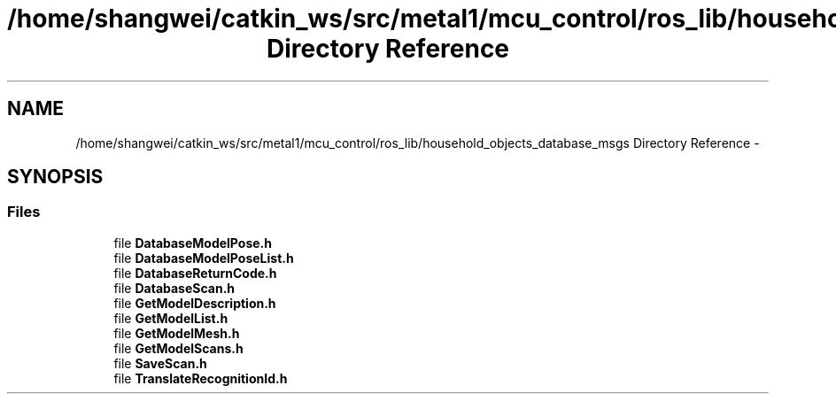 .TH "/home/shangwei/catkin_ws/src/metal1/mcu_control/ros_lib/household_objects_database_msgs Directory Reference" 3 "Sat Jul 9 2016" "angelbot" \" -*- nroff -*-
.ad l
.nh
.SH NAME
/home/shangwei/catkin_ws/src/metal1/mcu_control/ros_lib/household_objects_database_msgs Directory Reference \- 
.SH SYNOPSIS
.br
.PP
.SS "Files"

.in +1c
.ti -1c
.RI "file \fBDatabaseModelPose\&.h\fP"
.br
.ti -1c
.RI "file \fBDatabaseModelPoseList\&.h\fP"
.br
.ti -1c
.RI "file \fBDatabaseReturnCode\&.h\fP"
.br
.ti -1c
.RI "file \fBDatabaseScan\&.h\fP"
.br
.ti -1c
.RI "file \fBGetModelDescription\&.h\fP"
.br
.ti -1c
.RI "file \fBGetModelList\&.h\fP"
.br
.ti -1c
.RI "file \fBGetModelMesh\&.h\fP"
.br
.ti -1c
.RI "file \fBGetModelScans\&.h\fP"
.br
.ti -1c
.RI "file \fBSaveScan\&.h\fP"
.br
.ti -1c
.RI "file \fBTranslateRecognitionId\&.h\fP"
.br
.in -1c
